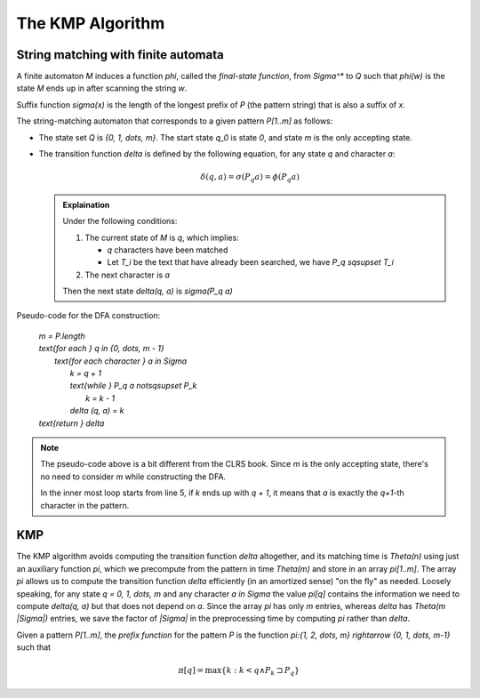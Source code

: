 .. meta::
    :tags: algorithm, kmp

#################
The KMP Algorithm
#################

String matching with finite automata
====================================

A finite automaton `M` induces a function `\phi`, called the *final-state function*, from `\Sigma^*` to `Q` such that `\phi(w)` is the state `M` ends up in after scanning the string `w`.

.. math::
    :label: final-state-function

    \begin{eqnarray}
     \phi(\epsilon) & = & q_0,\\
     \phi(wa)       & = & \delta(\phi(w),a) \quad \text{for } w \in \Sigma^*, a \in \Sigma
    \end{eqnarray}

Suffix function `\sigma(x)` is the length of the longest prefix of `P` (the pattern string) that is also a suffix of `x`.

.. math::
    :label: suffix-function

    \sigma(x)=max\{k : P_k \sqsupset x\}

The string-matching automaton that corresponds to a given pattern `P[1..m]` as follows:

*   The state set `Q` is `\{0, 1, \dots, m\}`.  The start state `q_0` is state `0`, and state `m` is the only accepting state.
*   The transition function `\delta` is defined by the following equation, for any state `q` and character `a`:

    .. math::

        \delta(q, a) = \sigma(P_q a) = \phi(P_q a)

    .. admonition:: Explaination
        :class: alert alert-info

        Under the following conditions:
        
        #.  The current state of `M` is `q`, which implies:

            *   `q` characters have been matched
            *   Let `T_i` be the text that have already been searched, we have `P_q \sqsupset T_i`

        #.  The next character is `a`

        Then the next state `\delta(q, a)` is `\sigma(P_q a)`

Pseudo-code for the DFA construction:

    |   `m = P.length`
    |   `\text{for each } q \in \{0, \dots, m - 1\}`
    |       `\text{for each character } a \in \Sigma`
    |           `k = q + 1`
    |           `\text{while } P_q a \not\sqsupset P_k`
    |               `k = k - 1`
    |           `\delta (q, a) = k`
    |   `\text{return } \delta`

.. note::
    :class: alert alert-info

    The pseudo-code above is a bit different from the CLRS book.  Since `m` is the only accepting state, there's no need to consider `m` while constructing the DFA.

    In the inner most loop starts from line 5, if `k` ends up with `q + 1`, it means that `a` is exactly the `q+1`-th character in the pattern.

KMP
===

The KMP algorithm avoids computing the transition function `\delta` altogether, and its matching time is `\Theta(n)` using just an auxiliary function `\pi`, which we precompute from the pattern in time `\Theta(m)` and store in an array `\pi[1..m]`.  The array `\pi` allows us to compute the transition function `\delta` efficiently (in an amortized sense) "on the fly" as needed.  Loosely speaking, for any state `q = 0, 1, \dots, m` and any character `a \in \Sigma` the value `\pi[q]` contains the information we need to compute `\delta(q, a)` but that does not depend on `a`.  Since the array `\pi` has only `m` entries, whereas `\delta` has `\Theta(m |\Sigma|)` entries, we save the factor of `|\Sigma|` in the preprocessing time by computing `\pi` rather than `\delta`.

Given a pattern `P[1..m]`, the *prefix function* for the pattern `P` is the function `\pi:\{1, 2, \dots, m\} \rightarrow \{0, 1, \dots, m-1\}` such that

.. math::

    \pi[q] = \text{max}\{k : k < q \wedge P_k \sqsupset P_q\}
